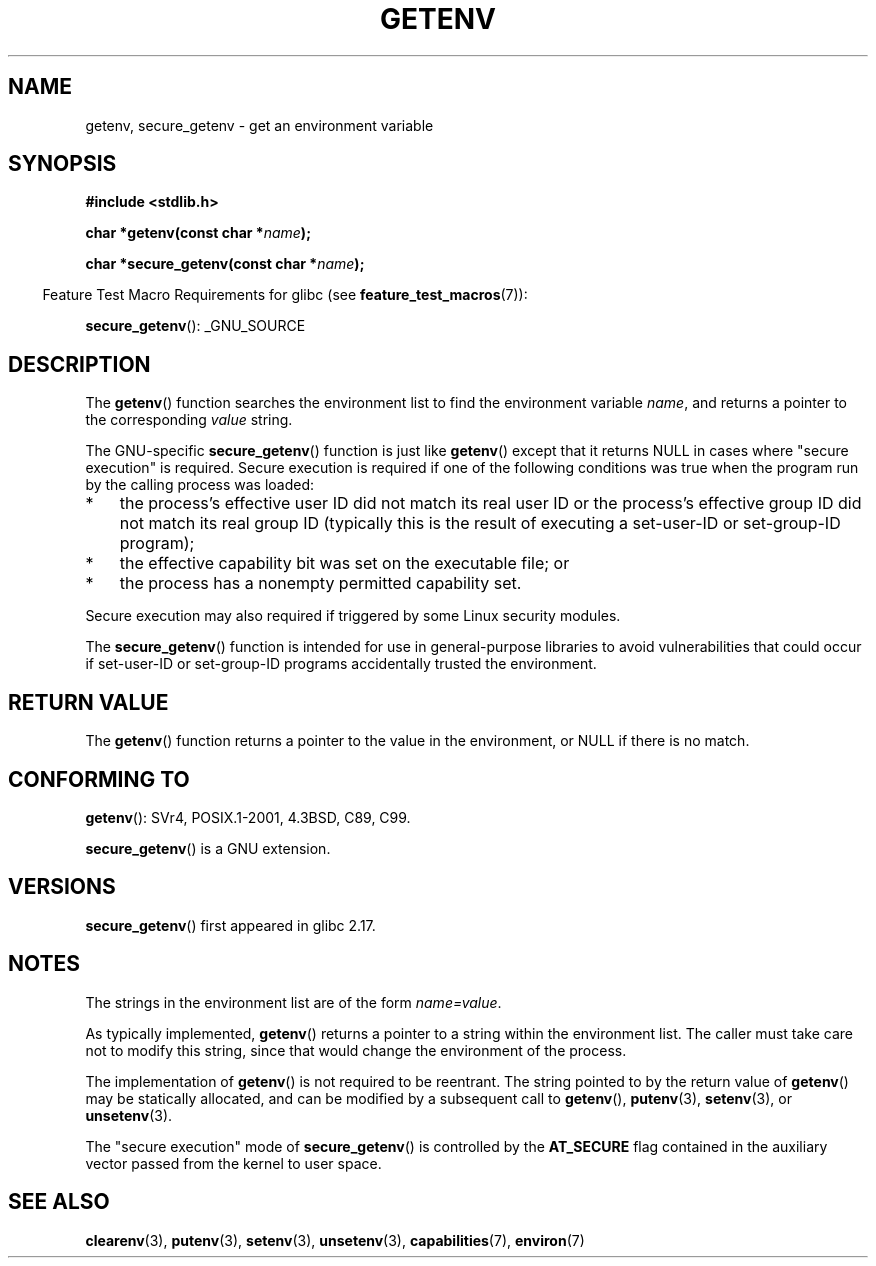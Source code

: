 .\" Copyright 1993 David Metcalfe (david@prism.demon.co.uk)
.\" and Copyright (C) 2007, 2012 Michael Kerrisk <mtk.manpages@gmail.com>
.\"
.\" Permission is granted to make and distribute verbatim copies of this
.\" manual provided the copyright notice and this permission notice are
.\" preserved on all copies.
.\"
.\" Permission is granted to copy and distribute modified versions of this
.\" manual under the conditions for verbatim copying, provided that the
.\" entire resulting derived work is distributed under the terms of a
.\" permission notice identical to this one.
.\"
.\" Since the Linux kernel and libraries are constantly changing, this
.\" manual page may be incorrect or out-of-date.  The author(s) assume no
.\" responsibility for errors or omissions, or for damages resulting from
.\" the use of the information contained herein.  The author(s) may not
.\" have taken the same level of care in the production of this manual,
.\" which is licensed free of charge, as they might when working
.\" professionally.
.\"
.\" Formatted or processed versions of this manual, if unaccompanied by
.\" the source, must acknowledge the copyright and authors of this work.
.\"
.\" References consulted:
.\"     Linux libc source code
.\"     Lewine's "POSIX Programmer's Guide" (O'Reilly & Associates, 1991)
.\"     386BSD man pages
.\" Modified Sat Jul 24 19:30:29 1993 by Rik Faith (faith@cs.unc.edu)
.\" Modified Fri Feb 14 21:47:50 1997 by Andries Brouwer (aeb@cwi.nl)
.\"
.TH GETENV 3  2012-08-14 "GNU" "Linux Programmer's Manual"
.SH NAME
getenv, secure_getenv \- get an environment variable
.SH SYNOPSIS
.nf
.B #include <stdlib.h>
.sp
.BI "char *getenv(const char *" name );

.BI "char *secure_getenv(const char *" name );
.fi
.sp
.in -4n
Feature Test Macro Requirements for glibc (see
.BR feature_test_macros (7)):
.in
.sp
.BR secure_getenv ():
_GNU_SOURCE
.SH DESCRIPTION
The
.BR getenv ()
function searches the environment list to find the
environment variable
.IR name ,
and returns a pointer to the corresponding
.I value
string.

The GNU-specific
.BR secure_getenv ()
function is just like
.BR getenv ()
except that it returns NULL in cases where "secure execution" is required.
Secure execution is required if one of the following conditions
was true when the program run by the calling process was loaded:
.IP * 3
the process's effective user ID did not match its real user ID or
the process's effective group ID did not match its real group ID
(typically this is the result of executing a set-user-ID or
set-group-ID program);
.IP *
the effective capability bit was set on the executable file; or
.IP *
the process has a nonempty permitted capability set.
.PP
Secure execution may also required if triggered
by some Linux security modules.

The
.BR secure_getenv ()
function is intended for use in general-purpose libraries
to avoid vulnerabilities that could occur if
set-user-ID or set-group-ID programs accidentally
trusted the environment.
.SH "RETURN VALUE"
The
.BR getenv ()
function returns a pointer to the value in the
environment, or NULL if there is no match.
.SH "CONFORMING TO"
.BR getenv ():
SVr4, POSIX.1-2001, 4.3BSD, C89, C99.

.BR secure_getenv ()
is a GNU extension.
.SH VERSIONS
.BR secure_getenv ()
first appeared in glibc 2.17.
.SH NOTES
The strings in the environment list are of the form \fIname=value\fP.

As typically implemented,
.BR getenv ()
returns a pointer to a string within the environment list.
The caller must take care not to modify this string,
since that would change the environment of the process.

The implementation of
.BR getenv ()
is not required to be reentrant.
The string pointed to by the return value of
.BR getenv ()
may be statically allocated,
and can be modified by a subsequent call to
.BR getenv (),
.BR putenv (3),
.BR setenv (3),
or
.BR unsetenv (3).

The "secure execution" mode of
.BR secure_getenv ()
is controlled by the
.B AT_SECURE
flag contained in the auxiliary vector passed from the kernel to user space.
.SH "SEE ALSO"
.BR clearenv (3),
.\" FIXME getauxval (3)
.BR putenv (3),
.BR setenv (3),
.BR unsetenv (3),
.BR capabilities (7),
.BR environ (7)

